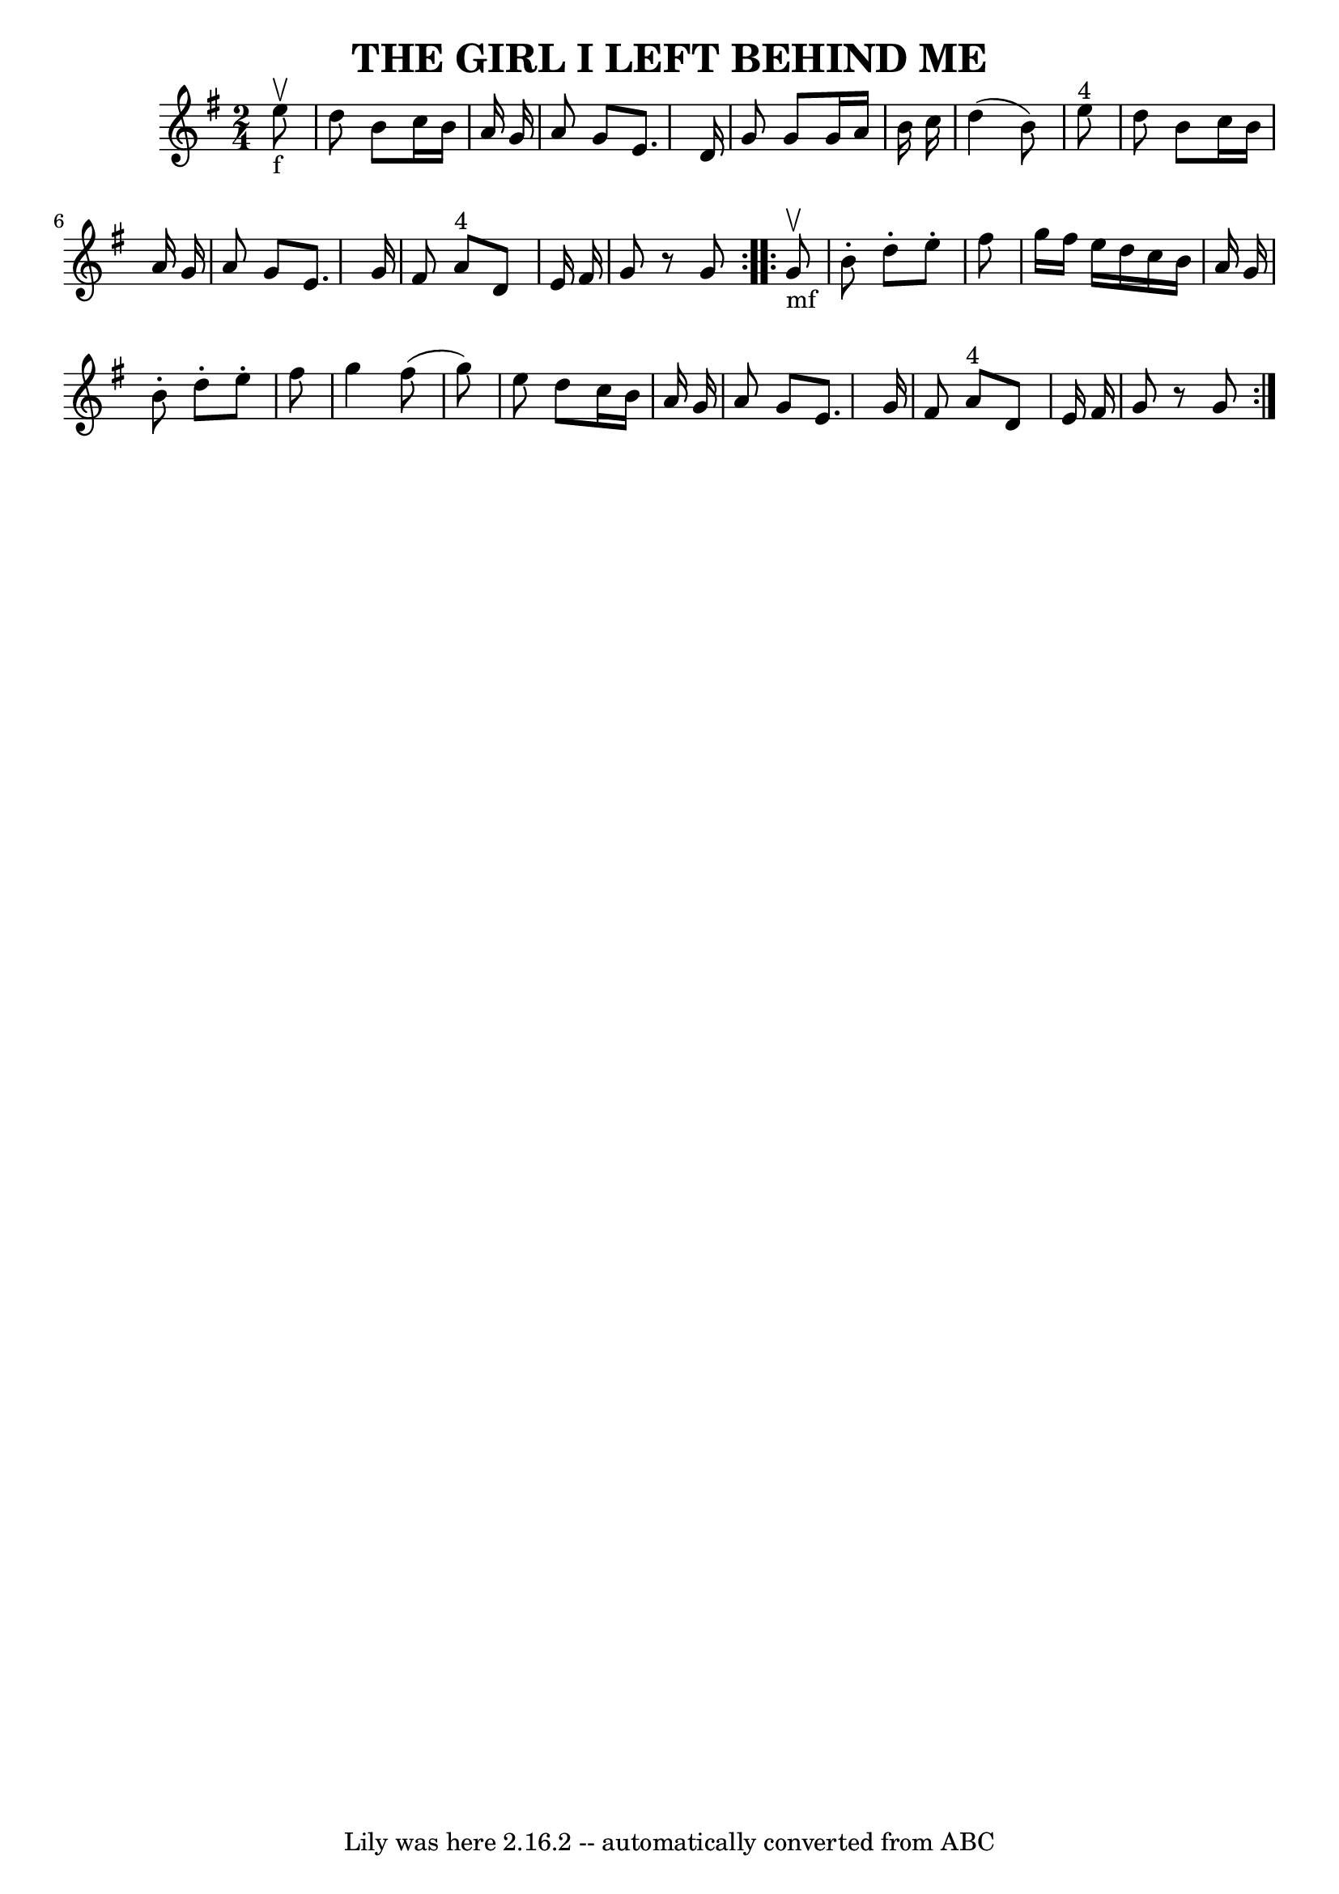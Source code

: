 \version "2.7.40"
\header {
	book = "Ryan's Mammoth Collection of Fiddle Tunes"
	crossRefNumber = "1"
	footnotes = ""
	tagline = "Lily was here 2.16.2 -- automatically converted from ABC"
	title = "THE GIRL I LEFT BEHIND ME"
}
voicedefault =  {
\set Score.defaultBarType = "empty"

\repeat volta 2 {
\time 2/4 \key g \major     e''8 _"f"^\upbow       \bar "|"   d''8    b'8    
c''16    b'16    a'16    g'16    \bar "|"   a'8    g'8    e'8.    d'16    
\bar "|"   g'8    g'8    g'16    a'16    b'16    c''16    \bar "|"   d''4 (   
b'8  -)   e''8 ^"4"       \bar "|"   d''8    b'8    c''16    b'16    a'16    
g'16    \bar "|"   a'8    g'8    e'8.    g'16    \bar "|"   fis'8    a'8 ^"4"   
d'8    e'16    fis'16    \bar "|"   g'8    r8   g'8    }     \repeat volta 2 {  
   g'8 _"mf"^\upbow       \bar "|"   b'8 -.   d''8 -.   e''8 -.   fis''8    
\bar "|"   g''16    fis''16    e''16    d''16    c''16    b'16    a'16    g'16  
  \bar "|"   b'8 -.   d''8 -.   e''8 -.   fis''8    \bar "|"   g''4    fis''8 ( 
  g''8  -)       \bar "|"   e''8    d''8    c''16    b'16    a'16    g'16    
\bar "|"   a'8    g'8    e'8.    g'16    \bar "|"   fis'8    a'8 ^"4"   d'8    
e'16    fis'16    \bar "|"   g'8    r8   g'8    }   
}

\score{
    <<

	\context Staff="default"
	{
	    \voicedefault 
	}

    >>
	\layout {
	}
	\midi {}
}
